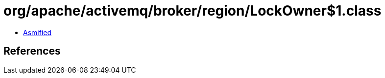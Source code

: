 = org/apache/activemq/broker/region/LockOwner$1.class

 - link:LockOwner$1-asmified.java[Asmified]

== References

